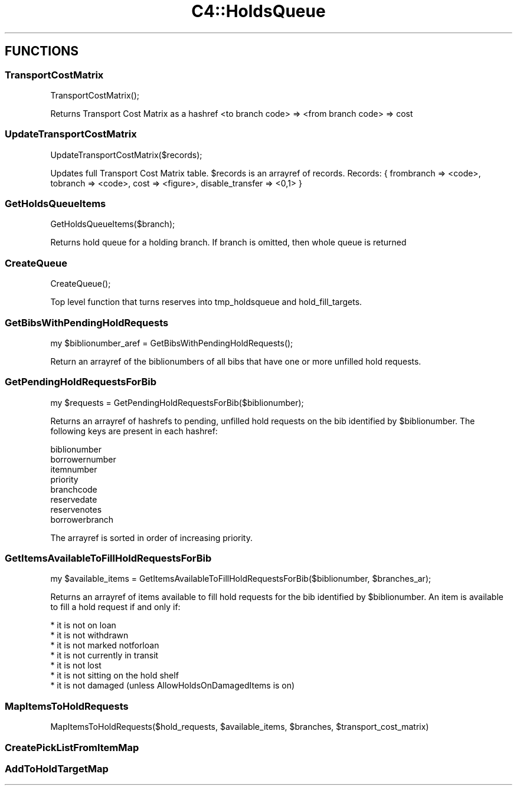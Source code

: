 .\" Automatically generated by Pod::Man 2.28 (Pod::Simple 3.28)
.\"
.\" Standard preamble:
.\" ========================================================================
.de Sp \" Vertical space (when we can't use .PP)
.if t .sp .5v
.if n .sp
..
.de Vb \" Begin verbatim text
.ft CW
.nf
.ne \\$1
..
.de Ve \" End verbatim text
.ft R
.fi
..
.\" Set up some character translations and predefined strings.  \*(-- will
.\" give an unbreakable dash, \*(PI will give pi, \*(L" will give a left
.\" double quote, and \*(R" will give a right double quote.  \*(C+ will
.\" give a nicer C++.  Capital omega is used to do unbreakable dashes and
.\" therefore won't be available.  \*(C` and \*(C' expand to `' in nroff,
.\" nothing in troff, for use with C<>.
.tr \(*W-
.ds C+ C\v'-.1v'\h'-1p'\s-2+\h'-1p'+\s0\v'.1v'\h'-1p'
.ie n \{\
.    ds -- \(*W-
.    ds PI pi
.    if (\n(.H=4u)&(1m=24u) .ds -- \(*W\h'-12u'\(*W\h'-12u'-\" diablo 10 pitch
.    if (\n(.H=4u)&(1m=20u) .ds -- \(*W\h'-12u'\(*W\h'-8u'-\"  diablo 12 pitch
.    ds L" ""
.    ds R" ""
.    ds C` ""
.    ds C' ""
'br\}
.el\{\
.    ds -- \|\(em\|
.    ds PI \(*p
.    ds L" ``
.    ds R" ''
.    ds C`
.    ds C'
'br\}
.\"
.\" Escape single quotes in literal strings from groff's Unicode transform.
.ie \n(.g .ds Aq \(aq
.el       .ds Aq '
.\"
.\" If the F register is turned on, we'll generate index entries on stderr for
.\" titles (.TH), headers (.SH), subsections (.SS), items (.Ip), and index
.\" entries marked with X<> in POD.  Of course, you'll have to process the
.\" output yourself in some meaningful fashion.
.\"
.\" Avoid warning from groff about undefined register 'F'.
.de IX
..
.nr rF 0
.if \n(.g .if rF .nr rF 1
.if (\n(rF:(\n(.g==0)) \{
.    if \nF \{
.        de IX
.        tm Index:\\$1\t\\n%\t"\\$2"
..
.        if !\nF==2 \{
.            nr % 0
.            nr F 2
.        \}
.    \}
.\}
.rr rF
.\"
.\" Accent mark definitions (@(#)ms.acc 1.5 88/02/08 SMI; from UCB 4.2).
.\" Fear.  Run.  Save yourself.  No user-serviceable parts.
.    \" fudge factors for nroff and troff
.if n \{\
.    ds #H 0
.    ds #V .8m
.    ds #F .3m
.    ds #[ \f1
.    ds #] \fP
.\}
.if t \{\
.    ds #H ((1u-(\\\\n(.fu%2u))*.13m)
.    ds #V .6m
.    ds #F 0
.    ds #[ \&
.    ds #] \&
.\}
.    \" simple accents for nroff and troff
.if n \{\
.    ds ' \&
.    ds ` \&
.    ds ^ \&
.    ds , \&
.    ds ~ ~
.    ds /
.\}
.if t \{\
.    ds ' \\k:\h'-(\\n(.wu*8/10-\*(#H)'\'\h"|\\n:u"
.    ds ` \\k:\h'-(\\n(.wu*8/10-\*(#H)'\`\h'|\\n:u'
.    ds ^ \\k:\h'-(\\n(.wu*10/11-\*(#H)'^\h'|\\n:u'
.    ds , \\k:\h'-(\\n(.wu*8/10)',\h'|\\n:u'
.    ds ~ \\k:\h'-(\\n(.wu-\*(#H-.1m)'~\h'|\\n:u'
.    ds / \\k:\h'-(\\n(.wu*8/10-\*(#H)'\z\(sl\h'|\\n:u'
.\}
.    \" troff and (daisy-wheel) nroff accents
.ds : \\k:\h'-(\\n(.wu*8/10-\*(#H+.1m+\*(#F)'\v'-\*(#V'\z.\h'.2m+\*(#F'.\h'|\\n:u'\v'\*(#V'
.ds 8 \h'\*(#H'\(*b\h'-\*(#H'
.ds o \\k:\h'-(\\n(.wu+\w'\(de'u-\*(#H)/2u'\v'-.3n'\*(#[\z\(de\v'.3n'\h'|\\n:u'\*(#]
.ds d- \h'\*(#H'\(pd\h'-\w'~'u'\v'-.25m'\f2\(hy\fP\v'.25m'\h'-\*(#H'
.ds D- D\\k:\h'-\w'D'u'\v'-.11m'\z\(hy\v'.11m'\h'|\\n:u'
.ds th \*(#[\v'.3m'\s+1I\s-1\v'-.3m'\h'-(\w'I'u*2/3)'\s-1o\s+1\*(#]
.ds Th \*(#[\s+2I\s-2\h'-\w'I'u*3/5'\v'-.3m'o\v'.3m'\*(#]
.ds ae a\h'-(\w'a'u*4/10)'e
.ds Ae A\h'-(\w'A'u*4/10)'E
.    \" corrections for vroff
.if v .ds ~ \\k:\h'-(\\n(.wu*9/10-\*(#H)'\s-2\u~\d\s+2\h'|\\n:u'
.if v .ds ^ \\k:\h'-(\\n(.wu*10/11-\*(#H)'\v'-.4m'^\v'.4m'\h'|\\n:u'
.    \" for low resolution devices (crt and lpr)
.if \n(.H>23 .if \n(.V>19 \
\{\
.    ds : e
.    ds 8 ss
.    ds o a
.    ds d- d\h'-1'\(ga
.    ds D- D\h'-1'\(hy
.    ds th \o'bp'
.    ds Th \o'LP'
.    ds ae ae
.    ds Ae AE
.\}
.rm #[ #] #H #V #F C
.\" ========================================================================
.\"
.IX Title "C4::HoldsQueue 3pm"
.TH C4::HoldsQueue 3pm "2018-09-26" "perl v5.20.2" "User Contributed Perl Documentation"
.\" For nroff, turn off justification.  Always turn off hyphenation; it makes
.\" way too many mistakes in technical documents.
.if n .ad l
.nh
.SH "FUNCTIONS"
.IX Header "FUNCTIONS"
.SS "TransportCostMatrix"
.IX Subsection "TransportCostMatrix"
.Vb 1
\&  TransportCostMatrix();
.Ve
.PP
Returns Transport Cost Matrix as a hashref <to branch code> => <from branch code> => cost
.SS "UpdateTransportCostMatrix"
.IX Subsection "UpdateTransportCostMatrix"
.Vb 1
\&  UpdateTransportCostMatrix($records);
.Ve
.PP
Updates full Transport Cost Matrix table. \f(CW$records\fR is an arrayref of records.
Records: { frombranch => <code>, tobranch => <code>, cost => <figure>, disable_transfer => <0,1> }
.SS "GetHoldsQueueItems"
.IX Subsection "GetHoldsQueueItems"
.Vb 1
\&  GetHoldsQueueItems($branch);
.Ve
.PP
Returns hold queue for a holding branch. If branch is omitted, then whole queue is returned
.SS "CreateQueue"
.IX Subsection "CreateQueue"
.Vb 1
\&  CreateQueue();
.Ve
.PP
Top level function that turns reserves into tmp_holdsqueue and hold_fill_targets.
.SS "GetBibsWithPendingHoldRequests"
.IX Subsection "GetBibsWithPendingHoldRequests"
.Vb 1
\&  my $biblionumber_aref = GetBibsWithPendingHoldRequests();
.Ve
.PP
Return an arrayref of the biblionumbers of all bibs
that have one or more unfilled hold requests.
.SS "GetPendingHoldRequestsForBib"
.IX Subsection "GetPendingHoldRequestsForBib"
.Vb 1
\&  my $requests = GetPendingHoldRequestsForBib($biblionumber);
.Ve
.PP
Returns an arrayref of hashrefs to pending, unfilled hold requests
on the bib identified by \f(CW$biblionumber\fR.  The following keys
are present in each hashref:
.PP
.Vb 8
\&    biblionumber
\&    borrowernumber
\&    itemnumber
\&    priority
\&    branchcode
\&    reservedate
\&    reservenotes
\&    borrowerbranch
.Ve
.PP
The arrayref is sorted in order of increasing priority.
.SS "GetItemsAvailableToFillHoldRequestsForBib"
.IX Subsection "GetItemsAvailableToFillHoldRequestsForBib"
.Vb 1
\&  my $available_items = GetItemsAvailableToFillHoldRequestsForBib($biblionumber, $branches_ar);
.Ve
.PP
Returns an arrayref of items available to fill hold requests
for the bib identified by \f(CW$biblionumber\fR.  An item is available
to fill a hold request if and only if:
.PP
.Vb 7
\&    * it is not on loan
\&    * it is not withdrawn
\&    * it is not marked notforloan
\&    * it is not currently in transit
\&    * it is not lost
\&    * it is not sitting on the hold shelf
\&    * it is not damaged (unless AllowHoldsOnDamagedItems is on)
.Ve
.SS "MapItemsToHoldRequests"
.IX Subsection "MapItemsToHoldRequests"
.Vb 1
\&  MapItemsToHoldRequests($hold_requests, $available_items, $branches, $transport_cost_matrix)
.Ve
.SS "CreatePickListFromItemMap"
.IX Subsection "CreatePickListFromItemMap"
.SS "AddToHoldTargetMap"
.IX Subsection "AddToHoldTargetMap"
